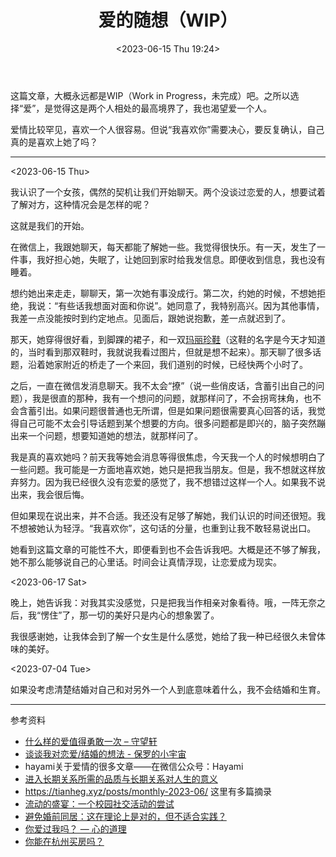 #+TITLE: 爱的随想（WIP）
#+DATE: <2023-06-15 Thu 19:24>
#+TAGS[]: 随笔

这篇文章，大概永远都是WIP（Work in Progress，未完成）吧。之所以选择“爱”，是觉得这是两个人相处的最高境界了，我也渴望爱一个人。

爱情比较罕见，喜欢一个人很容易。但说“我喜欢你”需要决心，要反复确认，自己真的是喜欢上她了吗？

-----

<2023-06-15 Thu>

我认识了一个女孩，偶然的契机让我们开始聊天。两个没谈过恋爱的人，想要试着了解对方，这种情况会是怎样的呢？

这就是我们的开始。

在微信上，我跟她聊天，每天都能了解她一些。我觉得很快乐。有一天，发生了一件事，我好担心她，失眠了，让她回到家时给我发信息。即便收到信息，我也没有睡着。

想约她出来走走，聊聊天，第一次她有事没成行。第二次，约她的时候，不想她拒绝，我说：“有些话我想面对面和你说”。她同意了，我特别高兴。因为其他事情，我差一点没能按时到约定地点。见面后，跟她说抱歉，差一点就迟到了。

那天，她穿得很好看，到脚踝的裙子，和一双[[https://zh.wikipedia.org/wiki/%E7%8E%9B%E4%B8%BD%E7%8F%8D%E9%9E%8B][玛丽珍鞋]]（这鞋的名字是今天才知道的，当时看到那双鞋时，我就说我看过图片，但就是想不起来）。那天聊了很多话题，沿着她家附近的桥走了一个来回，我们道别的时候，已经快两个小时了。

之后，一直在微信发消息聊天。我不太会“撩”（说一些俏皮话，含蓄引出自己的问题），我是很直的那种，我有一个想问的问题，就那样问了，不会拐弯抹角，也不会含蓄引出。如果问题很普通也无所谓，但是如果问题很需要真心回答的话，我觉得自己可能不太会引导话题到某个想要的方向。很多问题都是即兴的，脑子突然蹦出来一个问题，想要知道她的想法，就那样问了。

我是真的喜欢她吗？前天我等她会消息等得很焦虑，今天我一个人的时候想明白了一些问题。我可能是一方面地喜欢她，她只是把我当朋友。但是，我不想就这样放弃努力。因为我已经很久没有恋爱的感觉了，我不想错过这样一个人。如果我不说出来，我会很后悔。

但如果现在说出来，并不合适。我还没有足够了解她，我们认识的时间还很短。我不想被她认为轻浮。“我喜欢你”，这句话的分量，也重到让我不敢轻易说出口。

她看到这篇文章的可能性不大，即便看到也不会告诉我吧。大概是还不够了解我，她不那么能够说自己的心里话。时间会让真情浮现，让恋爱成为现实。

<2023-06-17 Sat>

晚上，她告诉我：对我其实没感觉，只是把我当作相亲对象看待。哦，一阵无奈之后，我“愣住”了，那一切的美好只是内心的想象罢了。

我很感谢她，让我体会到了解一个女生是什么感觉，她给了我一种已经很久未曾体味的美好。

<2023-07-04 Tue>

如果没考虑清楚结婚对自己和对另外一个人到底意味着什么，我不会结婚和生育。

-----

参考资料

- [[https://www.watch-life.net/read-book-free-think/what-kind-of-love-is-worth-being-brave-once.html][什么样的爱值得勇敢一次 – 守望轩]]
- [[https://paugram.com/essay/my-thoughts-about-fall-in-love-or-get-married.html][谈谈我对恋爱/结婚的想法 - 保罗的小宇宙]]
- hayami关于爱情的很多文章——在微信公众号：Hayami
- [[https://stephenleng.com/long-term-relationships-and-meaning-of-life/][进入长期关系所需的品质与长期关系对人生的意义]]
- https://tianheg.xyz/posts/monthly-2023-06/ 这里有多篇摘录
- [[https://stephenleng.com/a-moveable-feast/][流动的盛宴：一个校园社交活动的尝试]]
- [[https://stephenleng.com/on-cohabitation/][避免婚前同居：这在理论上是对的，但不适合实践？]]
- [[https://stephenleng.com/have-you-ever-loved-me/][你爱过我吗？ — 心的道理]]
- [[https://stephenleng.com/can-you-buy-a-house-in-hangzhou/][你能在杭州买房吗？]]
